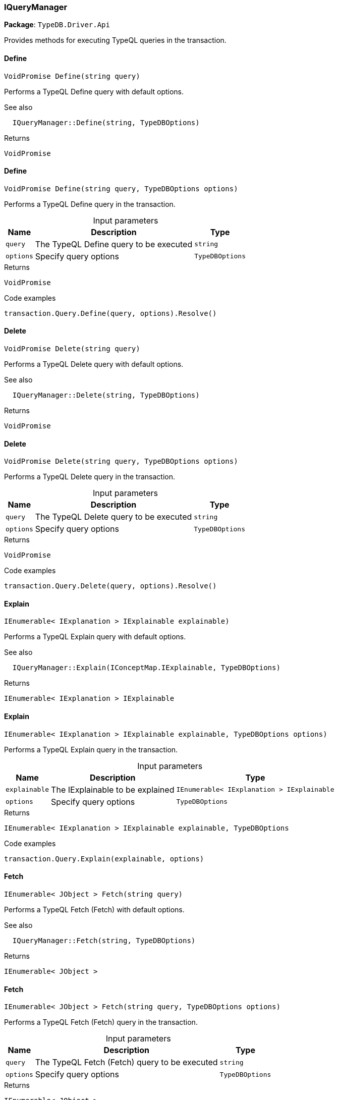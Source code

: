 [#_IQueryManager]
=== IQueryManager

*Package*: `TypeDB.Driver.Api`



Provides methods for executing TypeQL queries in the transaction.

// tag::methods[]
[#_VoidPromise_TypeDB_Driver_Api_IQueryManager_Define___string_query_]
==== Define

[source,cs]
----
VoidPromise Define(string query)
----



Performs a TypeQL Define query with default options.

 

See also
[source,cs]
----
 
 
  IQueryManager::Define(string, TypeDBOptions)
---- 


[caption=""]
.Returns
`VoidPromise`

[#_VoidPromise_TypeDB_Driver_Api_IQueryManager_Define___string_query__TypeDBOptions_options_]
==== Define

[source,cs]
----
VoidPromise Define(string query, TypeDBOptions options)
----



Performs a TypeQL Define query in the transaction.


[caption=""]
.Input parameters
[cols="~,~,~"]
[options="header"]
|===
|Name |Description |Type
a| `query` a| The TypeQL Define query to be executed a| `string`
a| `options` a| Specify query options a| `TypeDBOptions`
|===

[caption=""]
.Returns
`VoidPromise`

[caption=""]
.Code examples
[source,cs]
----
transaction.Query.Define(query, options).Resolve()
----

[#_VoidPromise_TypeDB_Driver_Api_IQueryManager_Delete___string_query_]
==== Delete

[source,cs]
----
VoidPromise Delete(string query)
----



Performs a TypeQL Delete query with default options.

 

See also
[source,cs]
----
 
 
  IQueryManager::Delete(string, TypeDBOptions)
---- 


[caption=""]
.Returns
`VoidPromise`

[#_VoidPromise_TypeDB_Driver_Api_IQueryManager_Delete___string_query__TypeDBOptions_options_]
==== Delete

[source,cs]
----
VoidPromise Delete(string query, TypeDBOptions options)
----



Performs a TypeQL Delete query in the transaction.


[caption=""]
.Input parameters
[cols="~,~,~"]
[options="header"]
|===
|Name |Description |Type
a| `query` a| The TypeQL Delete query to be executed a| `string`
a| `options` a| Specify query options a| `TypeDBOptions`
|===

[caption=""]
.Returns
`VoidPromise`

[caption=""]
.Code examples
[source,cs]
----
transaction.Query.Delete(query, options).Resolve()
----

[#_IEnumerable__IExplanation___TypeDB_Driver_Api_IQueryManager_Explain___IConceptMap_IExplainable_explainable_]
==== Explain

[source,cs]
----
IEnumerable< IExplanation > IExplainable explainable)
----



Performs a TypeQL Explain query with default options.

 

See also
[source,cs]
----
 
 
  IQueryManager::Explain(IConceptMap.IExplainable, TypeDBOptions)
---- 


[caption=""]
.Returns
`IEnumerable< IExplanation > IExplainable`

[#_IEnumerable__IExplanation___TypeDB_Driver_Api_IQueryManager_Explain___IConceptMap_IExplainable_explainable__TypeDBOptions_options_]
==== Explain

[source,cs]
----
IEnumerable< IExplanation > IExplainable explainable, TypeDBOptions options)
----



Performs a TypeQL Explain query in the transaction.


[caption=""]
.Input parameters
[cols="~,~,~"]
[options="header"]
|===
|Name |Description |Type
a| `explainable` a| The IExplainable to be explained a| `IEnumerable< IExplanation > IExplainable`
a| `options` a| Specify query options a| `TypeDBOptions`
|===

[caption=""]
.Returns
`IEnumerable< IExplanation > IExplainable explainable, TypeDBOptions`

[caption=""]
.Code examples
[source,cs]
----
transaction.Query.Explain(explainable, options)
----

[#_IEnumerable__JObject___TypeDB_Driver_Api_IQueryManager_Fetch___string_query_]
==== Fetch

[source,cs]
----
IEnumerable< JObject > Fetch(string query)
----



Performs a TypeQL Fetch (Fetch) with default options.

 

See also
[source,cs]
----
 
 
  IQueryManager::Fetch(string, TypeDBOptions)
---- 


[caption=""]
.Returns
`IEnumerable< JObject >`

[#_IEnumerable__JObject___TypeDB_Driver_Api_IQueryManager_Fetch___string_query__TypeDBOptions_options_]
==== Fetch

[source,cs]
----
IEnumerable< JObject > Fetch(string query, TypeDBOptions options)
----



Performs a TypeQL Fetch (Fetch) query in the transaction.


[caption=""]
.Input parameters
[cols="~,~,~"]
[options="header"]
|===
|Name |Description |Type
a| `query` a| The TypeQL Fetch (Fetch) query to be executed a| `string`
a| `options` a| Specify query options a| `TypeDBOptions`
|===

[caption=""]
.Returns
`IEnumerable< JObject >`

[caption=""]
.Code examples
[source,cs]
----
transaction.Query.Fetch(query, options)
----

[#_IEnumerable__IConceptMap___TypeDB_Driver_Api_IQueryManager_Get___string_query_]
==== Get

[source,cs]
----
IEnumerable< IConceptMap > Get(string query)
----



Performs a TypeQL Get (Get) with default options.

 

See also
[source,cs]
----
 
 
  IQueryManager::Get(string, TypeDBOptions)
---- 


[caption=""]
.Returns
`IEnumerable< IConceptMap >`

[#_IEnumerable__IConceptMap___TypeDB_Driver_Api_IQueryManager_Get___string_query__TypeDBOptions_options_]
==== Get

[source,cs]
----
IEnumerable< IConceptMap > Get(string query, TypeDBOptions options)
----



Performs a TypeQL Get (Get) query in the transaction.


[caption=""]
.Input parameters
[cols="~,~,~"]
[options="header"]
|===
|Name |Description |Type
a| `query` a| The TypeQL Get (Get) query to be executed a| `string`
a| `options` a| Specify query options a| `TypeDBOptions`
|===

[caption=""]
.Returns
`IEnumerable< IConceptMap >`

[caption=""]
.Code examples
[source,cs]
----
transaction.Query.Get(query, options);
----

[#_Promise__IValue___TypeDB_Driver_Api_IQueryManager_GetAggregate___string_query_]
==== GetAggregate

[source,cs]
----
Promise< IValue > GetAggregate(string query)
----



Performs a TypeQL Get Aggregate query with default options.

 

See also
[source,cs]
----
 
 
  IQueryManager::GetAggregate(string, TypeDBOptions)
---- 


[caption=""]
.Returns
`Promise< IValue >`

[#_Promise__IValue___TypeDB_Driver_Api_IQueryManager_GetAggregate___string_query__TypeDBOptions_options_]
==== GetAggregate

[source,cs]
----
Promise< IValue > GetAggregate(string query, TypeDBOptions options)
----



Performs a TypeQL Get Aggregate query in the transaction.


[caption=""]
.Input parameters
[cols="~,~,~"]
[options="header"]
|===
|Name |Description |Type
a| `query` a| The TypeQL Get Aggregate query to be executed a| `string`
a| `options` a| Specify query options a| `TypeDBOptions`
|===

[caption=""]
.Returns
`Promise< IValue >`

[caption=""]
.Code examples
[source,cs]
----
transaction.Query.GetAggregate(query, options).Resolve()
----

[#_IEnumerable__IConceptMapGroup___TypeDB_Driver_Api_IQueryManager_GetGroup___string_query_]
==== GetGroup

[source,cs]
----
IEnumerable< IConceptMapGroup > GetGroup(string query)
----



Performs a TypeQL Get Group query with default options.

 

See also
[source,cs]
----
 
 
  IQueryManager::GetGroup(string, TypeDBOptions)
---- 


[caption=""]
.Returns
`IEnumerable< IConceptMapGroup >`

[#_IEnumerable__IConceptMapGroup___TypeDB_Driver_Api_IQueryManager_GetGroup___string_query__TypeDBOptions_options_]
==== GetGroup

[source,cs]
----
IEnumerable< IConceptMapGroup > GetGroup(string query, TypeDBOptions options)
----



Performs a TypeQL Get Group query in the transaction.


[caption=""]
.Input parameters
[cols="~,~,~"]
[options="header"]
|===
|Name |Description |Type
a| `query` a| The TypeQL Get Group query to be executed a| `string`
a| `options` a| Specify query options a| `TypeDBOptions`
|===

[caption=""]
.Returns
`IEnumerable< IConceptMapGroup >`

[caption=""]
.Code examples
[source,cs]
----
transaction.Query.GetGroup(query, options)
----

[#_IEnumerable__IValueGroup___TypeDB_Driver_Api_IQueryManager_GetGroupAggregate___string_query_]
==== GetGroupAggregate

[source,cs]
----
IEnumerable< IValueGroup > GetGroupAggregate(string query)
----



Performs a TypeQL Get Group Aggregate query with default options.

 

See also
[source,cs]
----
 
 
  IQueryManager::GetGroupAggregate(string, TypeDBOptions)
---- 


[caption=""]
.Returns
`IEnumerable< IValueGroup >`

[#_IEnumerable__IValueGroup___TypeDB_Driver_Api_IQueryManager_GetGroupAggregate___string_query__TypeDBOptions_options_]
==== GetGroupAggregate

[source,cs]
----
IEnumerable< IValueGroup > GetGroupAggregate(string query, TypeDBOptions options)
----



Performs a TypeQL Get Group Aggregate query in the transaction.


[caption=""]
.Input parameters
[cols="~,~,~"]
[options="header"]
|===
|Name |Description |Type
a| `query` a| The TypeQL Get Group Aggregate query to be executed a| `string`
a| `options` a| Specify query options a| `TypeDBOptions`
|===

[caption=""]
.Returns
`IEnumerable< IValueGroup >`

[caption=""]
.Code examples
[source,cs]
----
transaction.Query.GetGroupAggregate(query, options)
----

[#_IEnumerable__IConceptMap___TypeDB_Driver_Api_IQueryManager_Insert___string_query_]
==== Insert

[source,cs]
----
IEnumerable< IConceptMap > Insert(string query)
----



Performs a TypeQL Insert query with default options.

 

See also
[source,cs]
----
 
 
  IQueryManager::Insert(string, TypeDBOptions)
---- 


[caption=""]
.Returns
`IEnumerable< IConceptMap >`

[#_IEnumerable__IConceptMap___TypeDB_Driver_Api_IQueryManager_Insert___string_query__TypeDBOptions_options_]
==== Insert

[source,cs]
----
IEnumerable< IConceptMap > Insert(string query, TypeDBOptions options)
----



Performs a TypeQL Insert query in the transaction.


[caption=""]
.Input parameters
[cols="~,~,~"]
[options="header"]
|===
|Name |Description |Type
a| `query` a| The TypeQL Insert query to be executed a| `string`
a| `options` a| Specify query options a| `TypeDBOptions`
|===

[caption=""]
.Returns
`IEnumerable< IConceptMap >`

[caption=""]
.Code examples
[source,cs]
----
transaction.Query.Insert(query, options)
----

[#_VoidPromise_TypeDB_Driver_Api_IQueryManager_Undefine___string_query_]
==== Undefine

[source,cs]
----
VoidPromise Undefine(string query)
----



Performs a TypeQL Undefine query with default options.

 

See also
[source,cs]
----
 
 
  IQueryManager::Undefine(string, TypeDBOptions)
---- 


[caption=""]
.Returns
`VoidPromise`

[#_VoidPromise_TypeDB_Driver_Api_IQueryManager_Undefine___string_query__TypeDBOptions_options_]
==== Undefine

[source,cs]
----
VoidPromise Undefine(string query, TypeDBOptions options)
----



Performs a TypeQL Undefine query in the transaction.


[caption=""]
.Input parameters
[cols="~,~,~"]
[options="header"]
|===
|Name |Description |Type
a| `query` a| The TypeQL Undefine query to be executed a| `string`
a| `options` a| Specify query options a| `TypeDBOptions`
|===

[caption=""]
.Returns
`VoidPromise`

[caption=""]
.Code examples
[source,cs]
----
transaction.Query.Undefine(query, options).Resolve()
----

[#_IEnumerable__IConceptMap___TypeDB_Driver_Api_IQueryManager_Update___string_query_]
==== Update

[source,cs]
----
IEnumerable< IConceptMap > Update(string query)
----



Performs a TypeQL Update query with default options.

 

See also
[source,cs]
----
 
 
  IQueryManager::Update(string, TypeDBOptions)
---- 


[caption=""]
.Returns
`IEnumerable< IConceptMap >`

[#_IEnumerable__IConceptMap___TypeDB_Driver_Api_IQueryManager_Update___string_query__TypeDBOptions_options_]
==== Update

[source,cs]
----
IEnumerable< IConceptMap > Update(string query, TypeDBOptions options)
----



Performs a TypeQL Update query in the transaction.


[caption=""]
.Input parameters
[cols="~,~,~"]
[options="header"]
|===
|Name |Description |Type
a| `query` a| The TypeQL Update query to be executed a| `string`
a| `options` a| Specify query options a| `TypeDBOptions`
|===

[caption=""]
.Returns
`IEnumerable< IConceptMap >`

[caption=""]
.Code examples
[source,cs]
----
transaction.Query.Update(query, options)
----

// end::methods[]

